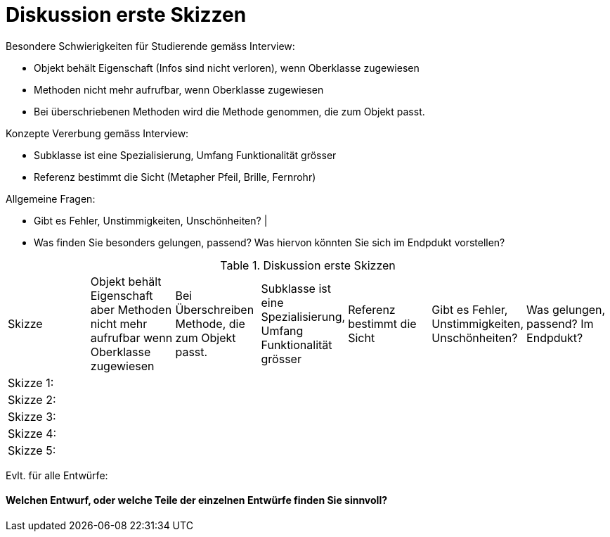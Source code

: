 = Diskussion erste Skizzen


Besondere Schwierigkeiten für Studierende gemäss Interview:

* Objekt behält Eigenschaft (Infos sind nicht verloren), wenn Oberklasse zugewiesen
* Methoden nicht mehr aufrufbar, wenn Oberklasse zugewiesen
* Bei überschriebenen Methoden wird die Methode genommen, die zum Objekt passt.

Konzepte Vererbung gemäss Interview:

* Subklasse ist eine Spezialisierung, Umfang Funktionalität grösser
* Referenz bestimmt die Sicht (Metapher Pfeil, Brille, Fernrohr)

Allgemeine Fragen:

* Gibt es Fehler, Unstimmigkeiten, Unschönheiten? |
* Was finden Sie besonders gelungen, passend? Was hiervon könnten Sie sich im Endpdukt vorstellen?


.Diskussion erste Skizzen
|===
| Skizze  |
Objekt behält Eigenschaft aber Methoden nicht mehr aufrufbar wenn Oberklasse zugewiesen |
Bei Überschreiben Methode, die zum Objekt passt. |
Subklasse ist eine Spezialisierung, Umfang Funktionalität grösser |
Referenz bestimmt die Sicht |
Gibt es Fehler, Unstimmigkeiten, Unschönheiten? |
Was gelungen, passend? Im Endpdukt?

| Skizze 1:
|
|
|
|
|
|

| Skizze 2:
|
|
|
|
|
|

| Skizze 3:
|
|
|
|
|
|

| Skizze 4:
|
|
|
|
|
|

| Skizze 5:
|
|
|
|
|
|


|===


Evlt. für alle Entwürfe:

==== Welchen Entwurf, oder welche Teile der einzelnen Entwürfe finden Sie sinnvoll?

